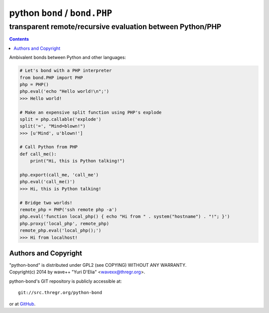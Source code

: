 ===============================
 python ``bond`` / ``bond.PHP``
===============================
transparent remote/recursive evaluation between Python/PHP
----------------------------------------------------------

.. contents::

Ambivalent bonds between Python and other languages:

.. code:: python

  # Let's bond with a PHP interpreter
  from bond.PHP import PHP
  php = PHP()
  php.eval('echo "Hello world!\n";')
  >>> Hello world!

  # Make an expensive split function using PHP's explode
  split = php.callable('explode')
  split('=', "Mind=blown!")
  >>> [u'Mind', u'blown!']

  # Call Python from PHP
  def call_me():
      print("Hi, this is Python talking!")

  php.export(call_me, 'call_me')
  php.eval('call_me()')
  >>> Hi, this is Python talking!

  # Bridge two worlds!
  remote_php = PHP('ssh remote php -a')
  php.eval('function local_php() { echo "Hi from " . system("hostname") . "!"; }')
  php.proxy('local_php', remote_php)
  remote_php.eval('local_php();')
  >>> Hi from localhost!


Authors and Copyright
=====================

| "python-bond" is distributed under GPL2 (see COPYING) WITHOUT ANY WARRANTY.
| Copyright(c) 2014 by wave++ "Yuri D'Elia" <wavexx@thregr.org>.

python-bond's GIT repository is publicly accessible at::

  git://src.thregr.org/python-bond

or at `GitHub <https://github.com/wavexx/python-bond>`_.
